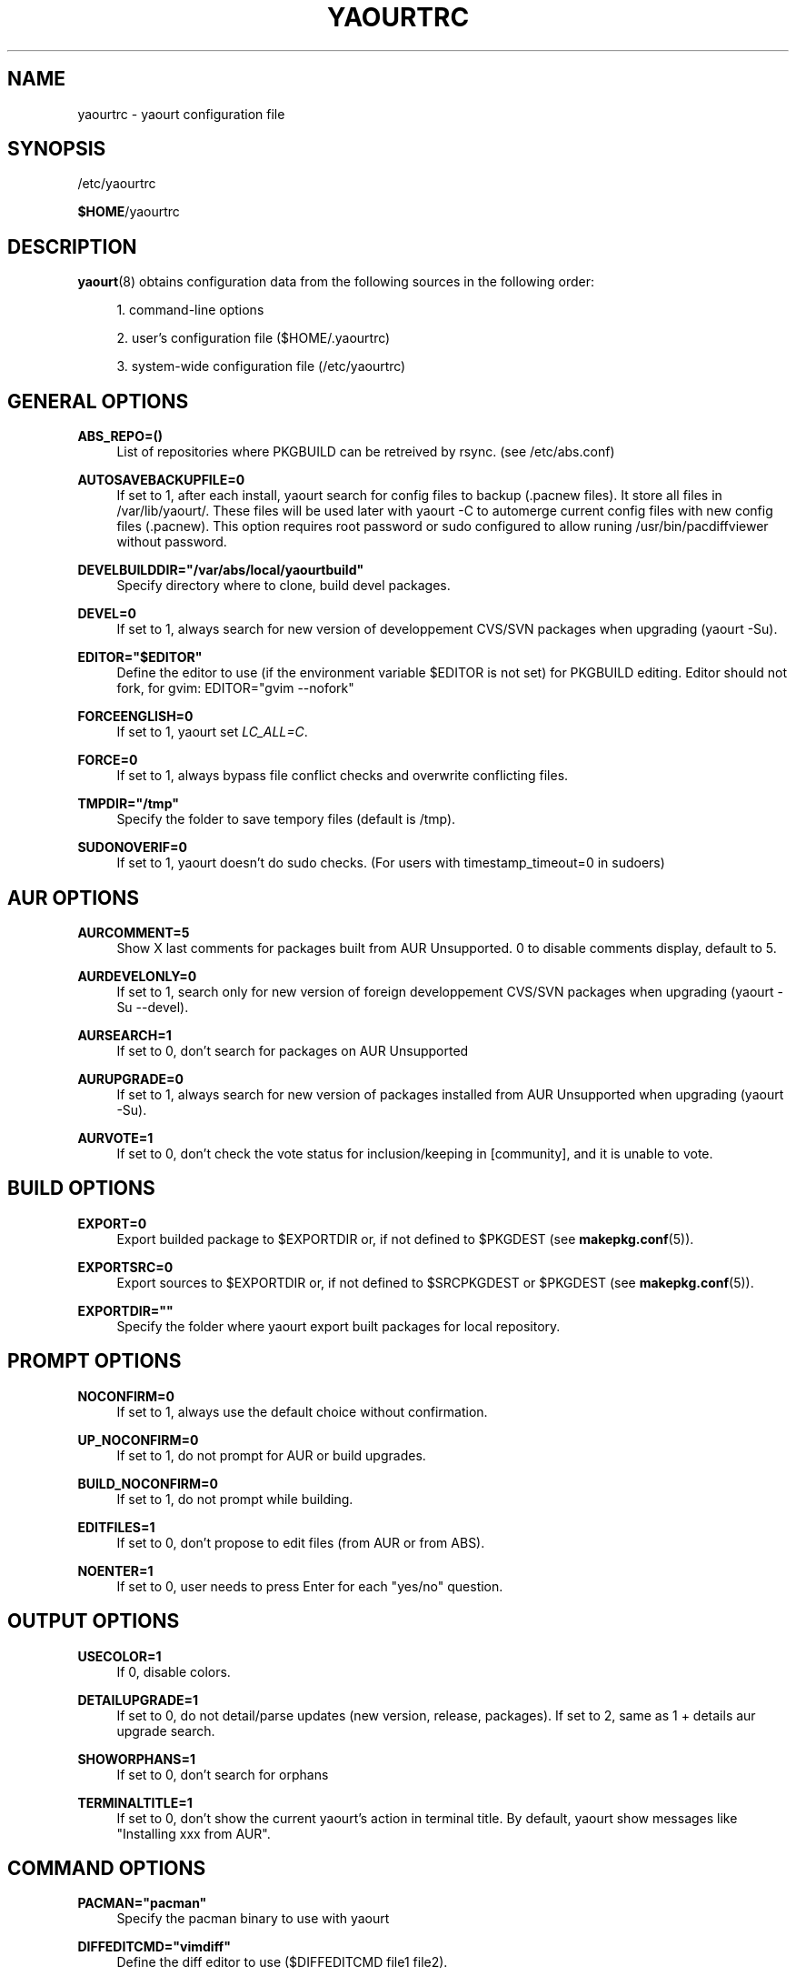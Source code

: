 '\" t
.\"     Title: yaourtrc
.\"    Author: [see the "Authors" section]
.\" Generator: DocBook XSL Stylesheets v1.76.0 <http://docbook.sf.net/>
.\"      Date: 2010-11-02
.\"    Manual: Yaourt Manual
.\"    Source: Yaourt 0.9.5.1
.\"  Language: English
.\"
.TH "YAOURTRC" "5" "2010\-11\-02" "Yaourt 0\&.9\&.5\&.1" "Yaourt Manual"
.\" -----------------------------------------------------------------
.\" * Define some portability stuff
.\" -----------------------------------------------------------------
.\" ~~~~~~~~~~~~~~~~~~~~~~~~~~~~~~~~~~~~~~~~~~~~~~~~~~~~~~~~~~~~~~~~~
.\" http://bugs.debian.org/507673
.\" http://lists.gnu.org/archive/html/groff/2009-02/msg00013.html
.\" ~~~~~~~~~~~~~~~~~~~~~~~~~~~~~~~~~~~~~~~~~~~~~~~~~~~~~~~~~~~~~~~~~
.ie \n(.g .ds Aq \(aq
.el       .ds Aq '
.\" -----------------------------------------------------------------
.\" * set default formatting
.\" -----------------------------------------------------------------
.\" disable hyphenation
.nh
.\" disable justification (adjust text to left margin only)
.ad l
.\" -----------------------------------------------------------------
.\" * MAIN CONTENT STARTS HERE *
.\" -----------------------------------------------------------------
.SH "NAME"
yaourtrc \- yaourt configuration file
.SH "SYNOPSIS"
.sp
/etc/yaourtrc
.sp
\fB$HOME\fR/yaourtrc
.SH "DESCRIPTION"
.sp
\fByaourt\fR(8) obtains configuration data from the following sources in the following order:
.sp
.RS 4
.ie n \{\
\h'-04' 1.\h'+01'\c
.\}
.el \{\
.sp -1
.IP "  1." 4.2
.\}
command\-line options
.RE
.sp
.RS 4
.ie n \{\
\h'-04' 2.\h'+01'\c
.\}
.el \{\
.sp -1
.IP "  2." 4.2
.\}
user\(cqs configuration file ($HOME/\&.yaourtrc)
.RE
.sp
.RS 4
.ie n \{\
\h'-04' 3.\h'+01'\c
.\}
.el \{\
.sp -1
.IP "  3." 4.2
.\}
system\-wide configuration file (/etc/yaourtrc)
.RE
.SH "GENERAL OPTIONS"
.PP
\fBABS_REPO=()\fR
.RS 4
List of repositories where PKGBUILD can be retreived by rsync\&. (see /etc/abs\&.conf)
.RE
.PP
\fBAUTOSAVEBACKUPFILE=0\fR
.RS 4
If set to 1, after each install, yaourt search for config files to backup (\&.pacnew files)\&. It store all files in /var/lib/yaourt/\&. These files will be used later with yaourt \-C to automerge current config files with new config files (\&.pacnew)\&. This option requires root password or sudo configured to allow runing /usr/bin/pacdiffviewer without password\&.
.RE
.PP
\fBDEVELBUILDDIR="/var/abs/local/yaourtbuild"\fR
.RS 4
Specify directory where to clone, build devel packages\&.
.RE
.PP
\fBDEVEL=0\fR
.RS 4
If set to 1, always search for new version of developpement CVS/SVN packages when upgrading (yaourt \-Su)\&.
.RE
.PP
\fBEDITOR="$EDITOR"\fR
.RS 4
Define the editor to use (if the environment variable $EDITOR is not set) for PKGBUILD editing\&. Editor should not fork, for gvim: EDITOR="gvim \-\-nofork"
.RE
.PP
\fBFORCEENGLISH=0\fR
.RS 4
If set to 1, yaourt set
\fILC_ALL=C\fR\&.
.RE
.PP
\fBFORCE=0\fR
.RS 4
If set to 1, always bypass file conflict checks and overwrite conflicting files\&.
.RE
.PP
\fBTMPDIR="/tmp"\fR
.RS 4
Specify the folder to save tempory files (default is /tmp)\&.
.RE
.PP
\fBSUDONOVERIF=0\fR
.RS 4
If set to 1, yaourt doesn\(cqt do sudo checks\&. (For users with timestamp_timeout=0 in sudoers)
.RE
.SH "AUR OPTIONS"
.PP
\fBAURCOMMENT=5\fR
.RS 4
Show X last comments for packages built from AUR Unsupported\&. 0 to disable comments display, default to 5\&.
.RE
.PP
\fBAURDEVELONLY=0\fR
.RS 4
If set to 1, search only for new version of foreign developpement CVS/SVN packages when upgrading (yaourt \-Su \-\-devel)\&.
.RE
.PP
\fBAURSEARCH=1\fR
.RS 4
If set to 0, don\(cqt search for packages on AUR Unsupported
.RE
.PP
\fBAURUPGRADE=0\fR
.RS 4
If set to 1, always search for new version of packages installed from AUR Unsupported when upgrading (yaourt \-Su)\&.
.RE
.PP
\fBAURVOTE=1\fR
.RS 4
If set to 0, don\(cqt check the vote status for inclusion/keeping in [community], and it is unable to vote\&.
.RE
.SH "BUILD OPTIONS"
.PP
\fBEXPORT=0\fR
.RS 4
Export builded package to $EXPORTDIR or, if not defined to $PKGDEST (see
\fBmakepkg.conf\fR(5))\&.
.RE
.PP
\fBEXPORTSRC=0\fR
.RS 4
Export sources to $EXPORTDIR or, if not defined to $SRCPKGDEST or $PKGDEST (see
\fBmakepkg.conf\fR(5))\&.
.RE
.PP
\fBEXPORTDIR=""\fR
.RS 4
Specify the folder where yaourt export built packages for local repository\&.
.RE
.SH "PROMPT OPTIONS"
.PP
\fBNOCONFIRM=0\fR
.RS 4
If set to 1, always use the default choice without confirmation\&.
.RE
.PP
\fBUP_NOCONFIRM=0\fR
.RS 4
If set to 1, do not prompt for AUR or build upgrades\&.
.RE
.PP
\fBBUILD_NOCONFIRM=0\fR
.RS 4
If set to 1, do not prompt while building\&.
.RE
.PP
\fBEDITFILES=1\fR
.RS 4
If set to 0, don\(cqt propose to edit files (from AUR or from ABS)\&.
.RE
.PP
\fBNOENTER=1\fR
.RS 4
If set to 0, user needs to press Enter for each "yes/no" question\&.
.RE
.SH "OUTPUT OPTIONS"
.PP
\fBUSECOLOR=1\fR
.RS 4
If 0, disable colors\&.
.RE
.PP
\fBDETAILUPGRADE=1\fR
.RS 4
If set to 0, do not detail/parse updates (new version, release, packages)\&. If set to 2, same as 1 + details aur upgrade search\&.
.RE
.PP
\fBSHOWORPHANS=1\fR
.RS 4
If set to 0, don\(cqt search for orphans
.RE
.PP
\fBTERMINALTITLE=1\fR
.RS 4
If set to 0, don\(cqt show the current yaourt\(cqs action in terminal title\&. By default, yaourt show messages like "Installing xxx from AUR"\&.
.RE
.SH "COMMAND OPTIONS"
.PP
\fBPACMAN="pacman"\fR
.RS 4
Specify the pacman binary to use with yaourt
.RE
.PP
\fBDIFFEDITCMD="vimdiff"\fR
.RS 4
Define the diff editor to use ($DIFFEDITCMD file1 file2)\&.
.RE
.SH "SEE ALSO"
.sp
\fByaourt\fR(8)
.sp
See the yaourt website at http://archlinux\&.fr/yaourt\-en/ for more info\&.
.SH "BUGS"
.sp
http://bugs\&.archlinux\&.fr
.SH "AUTHORS"
.sp
Current maintainers:
.sp
.RS 4
.ie n \{\
\h'-04'\(bu\h'+03'\c
.\}
.el \{\
.sp -1
.IP \(bu 2.3
.\}
Julien MISCHKOWITZ <wain@archlinux\&.fr>
.RE
.sp
.RS 4
.ie n \{\
\h'-04'\(bu\h'+03'\c
.\}
.el \{\
.sp -1
.IP \(bu 2.3
.\}
Tuxce <tuxce\&.net@gmail\&.com>
.RE
